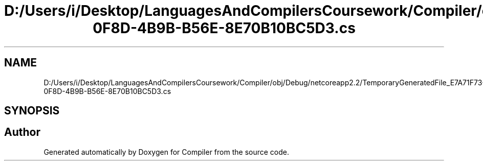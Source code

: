 .TH "D:/Users/i/Desktop/LanguagesAndCompilersCoursework/Compiler/obj/Debug/netcoreapp2.2/TemporaryGeneratedFile_E7A71F73-0F8D-4B9B-B56E-8E70B10BC5D3.cs" 3 "Sun Oct 28 2018" "Version 1.0.0" "Compiler" \" -*- nroff -*-
.ad l
.nh
.SH NAME
D:/Users/i/Desktop/LanguagesAndCompilersCoursework/Compiler/obj/Debug/netcoreapp2.2/TemporaryGeneratedFile_E7A71F73-0F8D-4B9B-B56E-8E70B10BC5D3.cs
.SH SYNOPSIS
.br
.PP
.SH "Author"
.PP 
Generated automatically by Doxygen for Compiler from the source code\&.
